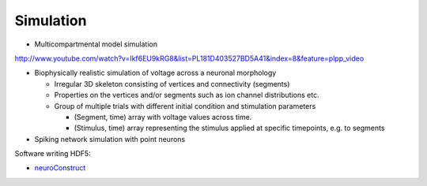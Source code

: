 .. _simulation:

Simulation
==========

* Multicompartmental model simulation


http://www.youtube.com/watch?v=Ikf6EU9kRG8&list=PL181D403527BD5A41&index=8&feature=plpp_video


* Biophysically realistic simulation of voltage across a neuronal morphology

  * Irregular 3D skeleton consisting of vertices and connectivity (segments)
  * Properties on the vertices and/or segments such as ion channel distributions etc.
  * Group of multiple trials with different initial condition and stimulation parameters

    * (Segment, time) array with voltage values across time.
    * (Stimulus, time) array representing the stimulus applied at specific timepoints, e.g. to segments

* Spiking network simulation with point neurons

Software writing HDF5:

* `neuroConstruct <http://www.neuroconstruct.org/>`_